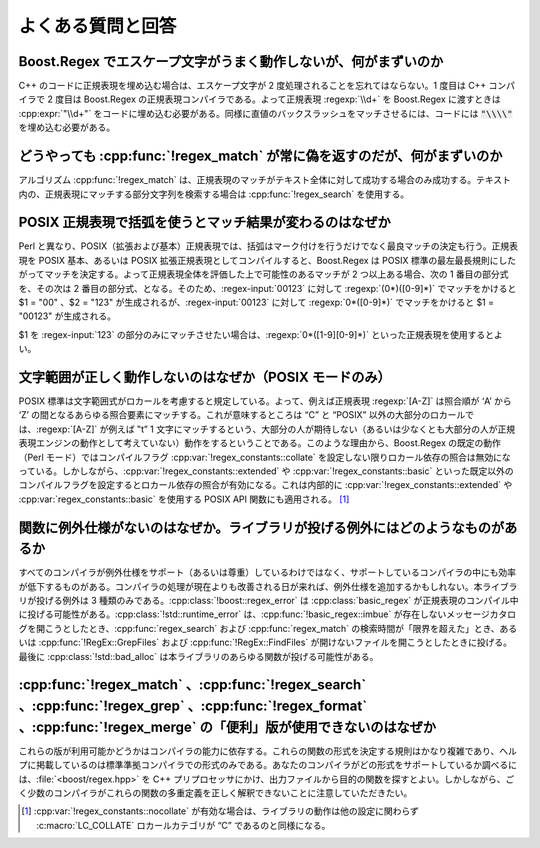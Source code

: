 .. Copyright 2006-2007 John Maddock.
.. Distributed under the Boost Software License, Version 1.0.
.. (See accompanying file LICENSE_1_0.txt or copy at
.. http://www.boost.org/LICENSE_1_0.txt).


よくある質問と回答
==================

Boost.Regex でエスケープ文字がうまく動作しないが、何がまずいのか
----------------------------------------------------------------

C++ のコードに正規表現を埋め込む場合は、エスケープ文字が 2 度処理されることを忘れてはならない。1 度目は C++ コンパイラで 2 度目は Boost.Regex の正規表現コンパイラである。よって正規表現 :regexp:`\\d+` を Boost.Regex に渡すときは :cpp:expr:`"\\d+"` をコードに埋め込む必要がある。同様に直値のバックスラッシュをマッチさせるには、コードには :code:`"\\\\"` を埋め込む必要がある。


どうやっても :cpp:func:`!regex_match` が常に偽を返すのだが、何がまずいのか
--------------------------------------------------------------------------

アルゴリズム :cpp:func:`!regex_match` は、正規表現のマッチがテキスト全体に対して成功する場合のみ成功する。テキスト内の、正規表現にマッチする部分文字列を検索する場合は :cpp:func:`!regex_search` を使用する。


POSIX 正規表現で括弧を使うとマッチ結果が変わるのはなぜか
--------------------------------------------------------

Perl と異なり、POSIX（拡張および基本）正規表現では、括弧はマーク付けを行うだけでなく最良マッチの決定も行う。正規表現を POSIX 基本、あるいは POSIX 拡張正規表現としてコンパイルすると、Boost.Regex は POSIX 標準の最左最長規則にしたがってマッチを決定する。よって正規表現全体を評価した上で可能性のあるマッチが 2 つ以上ある場合、次の 1 番目の部分式を、その次は 2 番目の部分式、となる。そのため、:regex-input:`00123` に対して :regexp:`(0*)([0-9]*)` でマッチをかけると $1 = "00" 、$2 = "123" が生成されるが、:regex-input:`00123` に対して :regexp:`0*([0-9]*)` でマッチをかけると $1 = "00123" が生成される。

$1 を :regex-input:`123` の部分のみにマッチさせたい場合は、:regexp:`0*([1-9][0-9]*)` といった正規表現を使用するとよい。


文字範囲が正しく動作しないのはなぜか（POSIX モードのみ）
--------------------------------------------------------

POSIX 標準は文字範囲式がロカールを考慮すると規定している。よって、例えば正規表現 :regexp:`[A-Z]` は照合順が ‘A’ から ‘Z’ の間となるあらゆる照合要素にマッチする。これが意味するところは “C” と “POSIX” 以外の大部分のロカールでは、:regexp:`[A-Z]` が例えば ‟t” 1 文字にマッチするという、大部分の人が期待しない（あるいは少なくとも大部分の人が正規表現エンジンの動作として考えていない）動作をするということである。このような理由から、Boost.Regex の既定の動作（Perl モード）ではコンパイルフラグ :cpp:var:`!regex_constants::collate` を設定しない限りロカール依存の照合は無効になっている。しかしながら、:cpp:var:`!regex_constants::extended` や :cpp:var:`!regex_constants::basic` といった既定以外のコンパイルフラグを設定するとロカール依存の照合が有効になる。これは内部的に :cpp:var:`!regex_constants::extended` や :cpp:var:`regex_constants::basic` を使用する POSIX API 関数にも適用される。 [#]_


関数に例外仕様がないのはなぜか。ライブラリが投げる例外にはどのようなものがあるか
--------------------------------------------------------------------------------

すべてのコンパイラが例外仕様をサポート（あるいは尊重）しているわけではなく、サポートしているコンパイラの中にも効率が低下するものがある。コンパイラの処理が現在よりも改善される日が来れば、例外仕様を追加するかもしれない。本ライブラリが投げる例外は 3 種類のみである。:cpp:class:`!boost::regex_error` は :cpp:class:`basic_regex` が正規表現のコンパイル中に投げる可能性がある。:cpp:class:`!std::runtime_error` は、:cpp:func:`!basic_regex::imbue` が存在しないメッセージカタログを開こうとしたとき、:cpp:func:`regex_search` および :cpp:func:`regex_match` の検索時間が「限界を超えた」とき、あるいは :cpp:func:`!RegEx::GrepFiles` および :cpp:func:`!RegEx::FindFiles` が開けないファイルを開こうとしたときに投げる。最後に :cpp:class:`!std::bad_alloc` は本ライブラリのあらゆる関数が投げる可能性がある。


:cpp:func:`!regex_match` 、:cpp:func:`!regex_search` 、:cpp:func:`!regex_grep` 、:cpp:func:`!regex_format` 、:cpp:func:`!regex_merge` の「便利」版が使用できないのはなぜか
--------------------------------------------------------------------------------------------------------------------------------------------------------------------------

これらの版が利用可能かどうかはコンパイラの能力に依存する。これらの関数の形式を決定する規則はかなり複雑であり、ヘルプに掲載しているのは標準準拠コンパイラでの形式のみである。あなたのコンパイラがどの形式をサポートしているか調べるには、:file:`<boost/regex.hpp>` を C++ プリプロセッサにかけ、出力ファイルから目的の関数を探すとよい。しかしながら、ごく少数のコンパイラがこれらの関数の多重定義を正しく解釈できないことに注意していただきたい。


.. [#] :cpp:var:`!regex_constants::nocollate` が有効な場合は、ライブラリの動作は他の設定に関わらず :c:macro:`LC_COLLATE` ロカールカテゴリが “C” であるのと同様になる。
